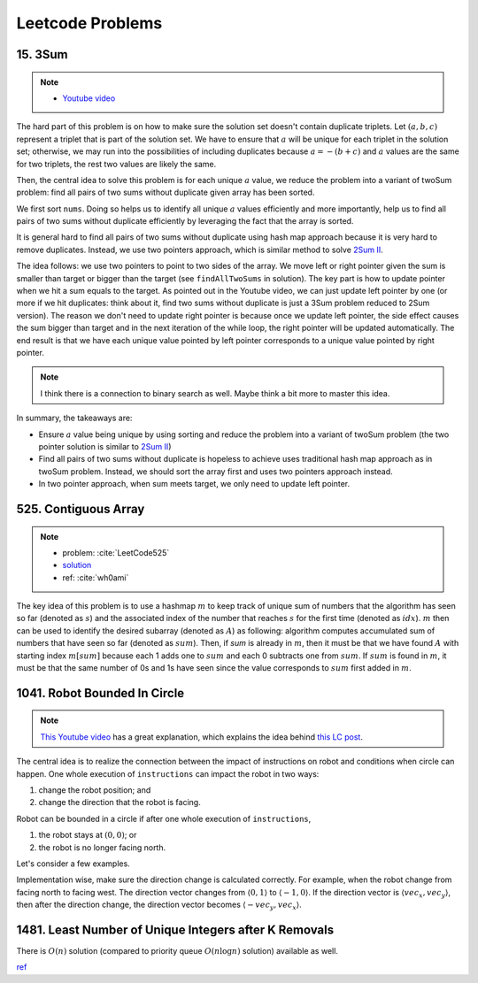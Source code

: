 .. _leetcode.rst:

#################
Leetcode Problems
#################

********
15. 3Sum
********

.. note::

   - `Youtube video <https://youtu.be/jzZsG8n2R9A>`__

The hard part of this problem is on how to make sure the solution set doesn't contain duplicate
triplets. Let :math:`(a,b,c)` represent a triplet that is part of the solution set. We have to
ensure that :math:`a` will be unique for each triplet in the solution set; otherwise, we may
run into the possibilities of including duplicates because :math:`a = -(b+c)` and :math:`a`
values are the same for two triplets, the rest two values are likely the same.

.. proof:example::

   Suppose ``nums = [-3,3,4,-3,1,2]``. For the first :math:`-3`, we find :math:`(-3,1,2)`.
   Now, when we use the second :math:`-3` as the :math:`a` value, we will find :math:`(-3,1,2)` again,
   which will be duplicate.

Then, the central idea to solve this problem is for each unique :math:`a` value, we reduce the problem
into a variant of twoSum problem: find all pairs of two sums without duplicate given array has been sorted.

We first sort ``nums``. Doing so helps us to identify all unique :math:`a` values efficiently and more importantly,
help us to find all pairs of two sums without duplicate efficiently by leveraging the fact that the array is sorted.

It is general hard to find all pairs of two sums without duplicate using hash map approach because it is very hard to
remove duplicates. Instead, we use two pointers approach, which is similar method to solve
`2Sum II <https://leetcode.com/problems/two-sum-ii-input-array-is-sorted/>`__.

The idea follows: we use two pointers to point to two sides of the array. We move left or right pointer given the
sum is smaller than target or bigger than the target (see ``findAllTwoSums`` in solution). The key part is how to update
pointer when we hit a sum equals to the target. As pointed out in the Youtube video, we can just update left pointer
by one (or more if we hit duplicates: think about it, find two sums without duplicate is just a 3Sum problem reduced to
2Sum version). The reason we don't need to update right pointer is because once we update left pointer, the side effect
causes the sum bigger than target and in the next iteration of the while loop, the right pointer will be updated automatically.
The end result is that we have each unique value pointed by left pointer corresponds to a unique value pointed by right pointer.
     
.. note::

   I think there is a connection to binary search as well. Maybe think a bit more to master this idea.

In summary, the takeaways are:

- Ensure :math:`a` value being unique by using sorting and reduce the problem into a variant of twoSum problem
  (the two pointer solution is similar to `2Sum II <https://leetcode.com/problems/two-sum-ii-input-array-is-sorted/>`__)

- Find all pairs of two sums without duplicate is hopeless to achieve uses traditional hash map approach as in twoSum problem.
  Instead, we should sort the array first and uses two pointers approach instead.

- In two pointer approach, when sum meets target, we only need to update left pointer.   

*********************
525. Contiguous Array
*********************

.. note::

   - problem: :cite:`LeetCode525`
   - `solution <https://github.com/xxks-kkk/shuati/tree/master/leetcode/525-ContiguousArray>`_
   - ref: :cite:`wh0ami`

The key idea of this problem is to use a hashmap :math:`m` to keep track of
unique sum of numbers that the algorithm has seen so far (denoted as :math:`s`) and
the associated index of the number that reaches :math:`s` for the first time (denoted as :math:`idx`).
:math:`m` then can be used to identify the desired subarray (denoted as :math:`A`) as following: algorithm computes accumulated
sum of numbers that have seen so far (denoted as :math:`sum`). Then, if `sum` is already in :math:`m`,
then it must be that we have found :math:`A` with starting index :math:`m[sum]` because each 1 adds one to :math:`sum`
and each 0 subtracts one from :math:`sum`. If :math:`sum` is found in :math:`m`, it must be that the same number of 0s and
1s have seen since the value corresponds to :math:`sum` first added in :math:`m`.

.. proof:example::

   Consider :math:`nums = [0,0,1,1,1,0,0]`. The corresponding :math:`sum` is
   :math:`[-1,-2,-1,0,1,0,-1]`. After the first 0, :math:`m` contains :math:`\langle 0,-1 \rangle, \langle -1,0 \rangle`.
   When algorithm checks first 1, :math:`sum` becomes :math:`-1` again. The algorithm finds an :math:`A`, which is :math:`[0,1]`.
   Intuitively, we can have the following picture:

   .. figure:: /_static/lc525/intuition-example.png

      :math:`{\color{red} \text{Red arrow}}` indicates :math:`A = [0,1]` with the property that number of 0s equal to number of 1s.

   Let :math:`i_1` denote the index of the number that corresponds to :math:`m[s_1]`. Let :math:`i_2` denote the index of the number
   that :math:`sum = s_1`. Then, to calculate the length of :math:`A`, we have :math:`i_2 - (i_1 + 1) + 1`, which is
   :math:`i_2 - i_1`. In this example, :math:`A = [0,1]` has length :math:`2 - (0 + 1) + 1 = 2`.


*****************************
1041. Robot Bounded In Circle
*****************************

.. note::

   `This Youtube video <https://youtu.be/nKv2LnC_g6E>`_ has a great explanation, which explains the idea behind
   `this LC post <https://leetcode.com/problems/robot-bounded-in-circle/discuss/290856/JavaC%2B%2BPython-Let-Chopper-Help-Explain>`__.

The central idea is to realize the connection between the impact of instructions on robot and conditions when circle can happen. One whole execution of ``instructions``
can impact the robot in two ways:

1. change the robot position; and 
2. change the direction that the robot is facing.

Robot can be bounded in a circle if after one whole execution of ``instructions``,

1. the robot stays at :math:`(0,0)`; or
2. the robot is no longer facing north. 

Let's consider a few examples.

.. proof:example::

   Suppose ``instructions = "GG"``. Initially, the robot is facing north (indicated by a direction vector :math:`\langle 0,1 \rangle`). After two ``G``, the
   robot moves to the position :math:`(0,2)` and is still facing north. In this case, no matter how many times ``instructions`` are executed, robot is still
   facing north and circle can never be formed.

.. proof:example::

   Suppose ``instructions = "GGLL"``. After two ``G``, the robot is at :math:`(0,2)` facing north. Now, ``L`` will make the robot turn left (the direction vector
   is :math:`\langle -1,0 \rangle`) and another ``L`` will make the robot turn left again (the direction vector is :math:`\langle 0,-1 \rangle`). In this case,
   one more ``instructions`` execution make the robot back to the origin.

.. proof:example::

   Suppose ``instructions = "GGR"``. After two ``G``, the robot is at :math:`(0,2)` facing north. Now, ``R`` will make the robot turn right (the direction vector
   is :math:`\langle 1,0 \rangle`). The robot follows such instruction will get back to :math:`(0,0)` after additional three executions as shown in :numref:`GGR-example`.

   .. _GGR-example:
   .. figure:: /_static/lc1041/GGR-example.png

      Illustration of ``instructions = "GGR"`` makes the robot back to the origin and thus, form a circle.

Implementation wise, make sure the direction change is calculated correctly. For example, when the robot change from facing north to facing west. The direction vector changes
from :math:`\langle 0,1 \rangle` to :math:`\langle -1,0 \rangle`. If the direction vector is :math:`\langle vec_x, vec_y \rangle`, then after the direction change, the direction vector
becomes :math:`\langle -vec_y, vec_x \rangle`.
      

******************************************************
1481. Least Number of Unique Integers after K Removals
******************************************************

There is :math:`O(n)` solution (compared to priority queue :math:`O(n\log n)` solution) available as well.

`ref <https://leetcode.com/problems/least-number-of-unique-integers-after-k-removals/discuss/686335/JavaPython-3-Greedy-Alg.%3A-3-methods-from-O(nlogn)-to-O(n)-w-brief-explanation-and-analysis.>`__



